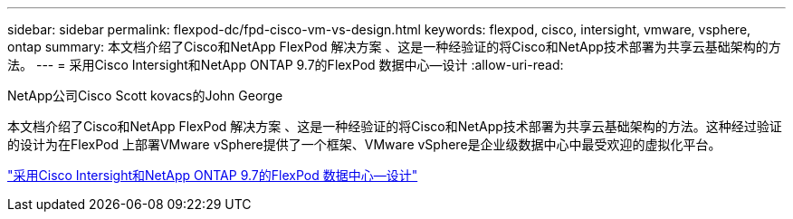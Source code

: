 ---
sidebar: sidebar 
permalink: flexpod-dc/fpd-cisco-vm-vs-design.html 
keywords: flexpod, cisco, intersight, vmware, vsphere, ontap 
summary: 本文档介绍了Cisco和NetApp FlexPod 解决方案 、这是一种经验证的将Cisco和NetApp技术部署为共享云基础架构的方法。 
---
= 采用Cisco Intersight和NetApp ONTAP 9.7的FlexPod 数据中心—设计
:allow-uri-read: 


NetApp公司Cisco Scott kovacs的John George

本文档介绍了Cisco和NetApp FlexPod 解决方案 、这是一种经验证的将Cisco和NetApp技术部署为共享云基础架构的方法。这种经过验证的设计为在FlexPod 上部署VMware vSphere提供了一个框架、VMware vSphere是企业级数据中心中最受欢迎的虚拟化平台。

link:https://www.cisco.com/c/en/us/td/docs/unified_computing/ucs/UCS_CVDs/fp_dc_ontap_97_ucs_4_vmw_vs_67_U3_design.html["采用Cisco Intersight和NetApp ONTAP 9.7的FlexPod 数据中心—设计"^]
